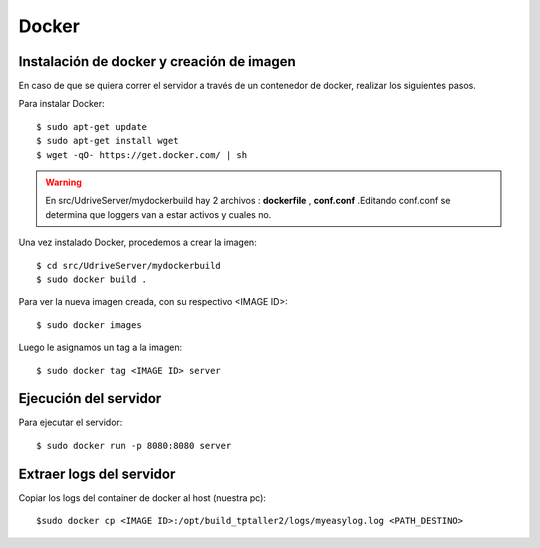 Docker
======

Instalación de docker y creación de imagen
------------------------------------------

En caso de que se quiera correr el servidor a través de un contenedor de docker, realizar los siguientes pasos.

Para instalar Docker::

	$ sudo apt-get update
	$ sudo apt-get install wget
	$ wget -qO- https://get.docker.com/ | sh

.. warning:: En src/UdriveServer/mydockerbuild hay 2 archivos : **dockerfile** , **conf.conf**   .Editando conf.conf se determina que loggers van a estar activos y cuales no.

Una vez instalado Docker, procedemos a crear la imagen::

	$ cd src/UdriveServer/mydockerbuild
	$ sudo docker build .

Para ver la nueva imagen creada, con su respectivo <IMAGE ID>::

	$ sudo docker images

Luego le asignamos un tag a la imagen::

	$ sudo docker tag <IMAGE ID> server


Ejecución del servidor
----------------------

Para ejecutar el servidor::

	$ sudo docker run -p 8080:8080 server


Extraer logs del servidor
-------------------------

Copiar los logs del container de docker al host (nuestra pc)::

$sudo docker cp <IMAGE ID>:/opt/build_tptaller2/logs/myeasylog.log <PATH_DESTINO>
